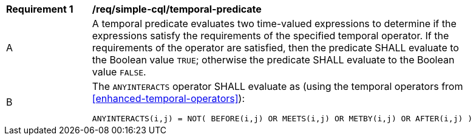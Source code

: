 [[req_simple-cql_temporal-predicate]]
[width="90%",cols="2,6a"]
|===
^|*Requirement {counter:req-id}* |*/req/simple-cql/temporal-predicate* 
^|A |A temporal predicate evaluates two time-valued expressions to determine if the expressions satisfy the requirements of the specified temporal operator.  If the requirements of the operator are satisfied, then the predicate SHALL evaluate to the Boolean value `TRUE`; otherwise the predicate SHALL evaluate to the Boolean value `FALSE`.
^|B |The `ANYINTERACTS` operator SHALL evaluate as (using the temporal operators from <<enhanced-temporal-operators>>):

----
ANYINTERACTS(i,j) = NOT( BEFORE(i,j) OR MEETS(i,j) OR METBY(i,j) OR AFTER(i,j) )
----
|===
